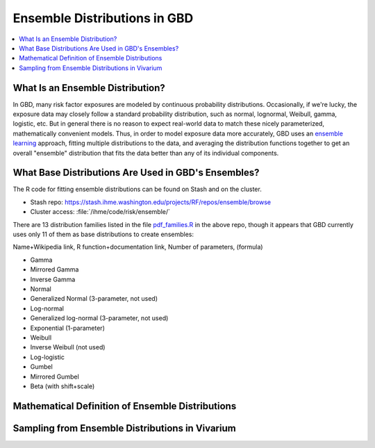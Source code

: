 ..
  Section title decorators for this document:

  ==============
  Document Title
  ==============
  Section Level 1
  ---------------
  Section Level 2
  +++++++++++++++
  Section Level 3
  ~~~~~~~~~~~~~~~
  Section Level 4
  ^^^^^^^^^^^^^^^
  Section Level 5
  '''''''''''''''

  The depth of each section level is determined by the order in which each
  decorator is encountered below. If you need an even deeper section level, just
  choose a new decorator symbol from the list here:
  https://docutils.sourceforge.io/docs/ref/rst/restructuredtext.html#sections
  And then add it to the list of decorators above.

.. _vivarium_best_practices_ensemble_distributions:

=========================================================
Ensemble Distributions in GBD
=========================================================

.. contents::
   :local:
   :depth: 1

What Is an Ensemble Distribution?
---------------------------------

In GBD, many risk factor exposures are modeled by continuous probability
distributions. Occasionally, if we're lucky, the exposure data may closely
follow a standard probability distribution, such as normal, lognormal, Weibull,
gamma, logistic, etc. But in general there is no reason to expect real-world
data to match these nicely parameterized, mathematically convenient models.
Thus, in order to model exposure data more accurately, GBD uses an `ensemble
learning
<https://www.toptal.com/machine-learning/ensemble-methods-machine-learning#:~:text=Ensemble%20methods%20are%20techniques%20that,winning%20solutions%20used%20ensemble%20methods.>`_
approach, fitting multiple distributions to the data, and averaging the
distribution functions together to get an overall "ensemble" distribution that
fits the data better than any of its individual components.

What Base Distributions Are Used in GBD's Ensembles?
----------------------------------------------------

The R code for fitting ensemble distributions can be found on Stash and on the cluster.

* Stash repo: https://stash.ihme.washington.edu/projects/RF/repos/ensemble/browse
* Cluster access: :file:`/ihme/code/risk/ensemble/`

There are 13 distribution families listed in the file `pdf_families.R <https://stash.ihme.washington.edu/projects/RF/repos/ensemble/browse/pdf_families.R>`_ in the above repo, though it appears that GBD currently uses only 11 of them  as base distributions to create ensembles:

Name+Wikipedia link, R function+documentation link, Number of parameters, (formula)

* Gamma
* Mirrored Gamma
* Inverse Gamma
* Normal
* Generalized Normal (3-parameter, not used)
* Log-normal
* Generalized log-normal (3-parameter, not used)
* Exponential (1-parameter)
* Weibull
* Inverse Weibull (not used)
* Log-logistic
* Gumbel
* Mirrored Gumbel
* Beta (with shift+scale)


Mathematical Definition of Ensemble Distributions
-------------------------------------------------

Sampling from Ensemble Distributions in Vivarium
------------------------------------------------
